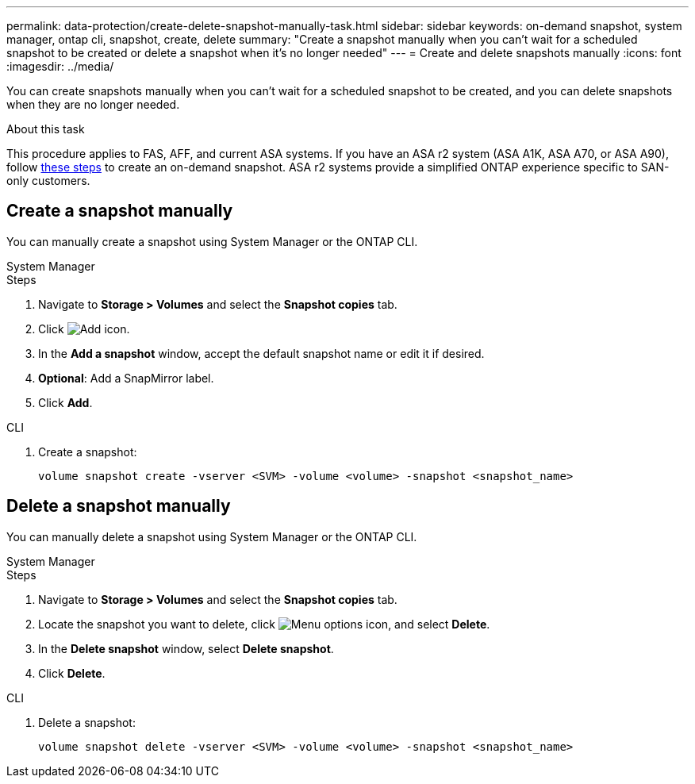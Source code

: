 ---
permalink: data-protection/create-delete-snapshot-manually-task.html
sidebar: sidebar
keywords: on-demand snapshot, system manager, ontap cli, snapshot, create, delete
summary: "Create a snapshot manually when you can't wait for a scheduled snapshot to be created or delete a snapshot when it's no longer needed"
---
= Create and delete snapshots manually
:icons: font
:imagesdir: ../media/

[.lead]
You can create snapshots manually when you can't wait for a scheduled snapshot to be created, and you can delete snapshots when they are no longer needed.

.About this task

This procedure applies to FAS, AFF, and current ASA systems. If you have an ASA r2 system (ASA A1K, ASA A70, or ASA A90), follow link:https://docs.netapp.com/us-en/asa-r2/data-protection/create-snapshots.html#step-2-create-a-snapshot[these steps^] to create an on-demand snapshot. ASA r2 systems provide a simplified ONTAP experience specific to SAN-only customers.

== Create a snapshot manually

You can manually create a snapshot using System Manager or the ONTAP CLI.

[role="tabbed-block"]
====
.System Manager
--

.Steps

. Navigate to *Storage > Volumes* and select the *Snapshot copies* tab. 
. Click image:icon_add.gif[Add icon].
. In the *Add a snapshot* window, accept the default snapshot name or edit it if desired. 
. *Optional*: Add a SnapMirror label. 
. Click *Add*.
--

.CLI
--

. Create a snapshot:
+
[source,cli]
----
volume snapshot create -vserver <SVM> -volume <volume> -snapshot <snapshot_name>
----
--
====

== Delete a snapshot manually

You can manually delete a snapshot using System Manager or the ONTAP CLI.

[role="tabbed-block"]
====
.System Manager
--

.Steps

. Navigate to *Storage > Volumes* and select the *Snapshot copies* tab. 
. Locate the snapshot you want to delete, click image:icon_kabob.gif[Menu options icon], and select *Delete*.
. In the *Delete snapshot* window, select *Delete snapshot*.
. Click *Delete*.

--
.CLI
--
. Delete a snapshot:
+
[source,cli]
----
volume snapshot delete -vserver <SVM> -volume <volume> -snapshot <snapshot_name>
----
--
====

// 2024-April-19, GitHub PR1333 cleanup for ontapdoc-1919
// 2024-April-17, GitHub issue# 1326